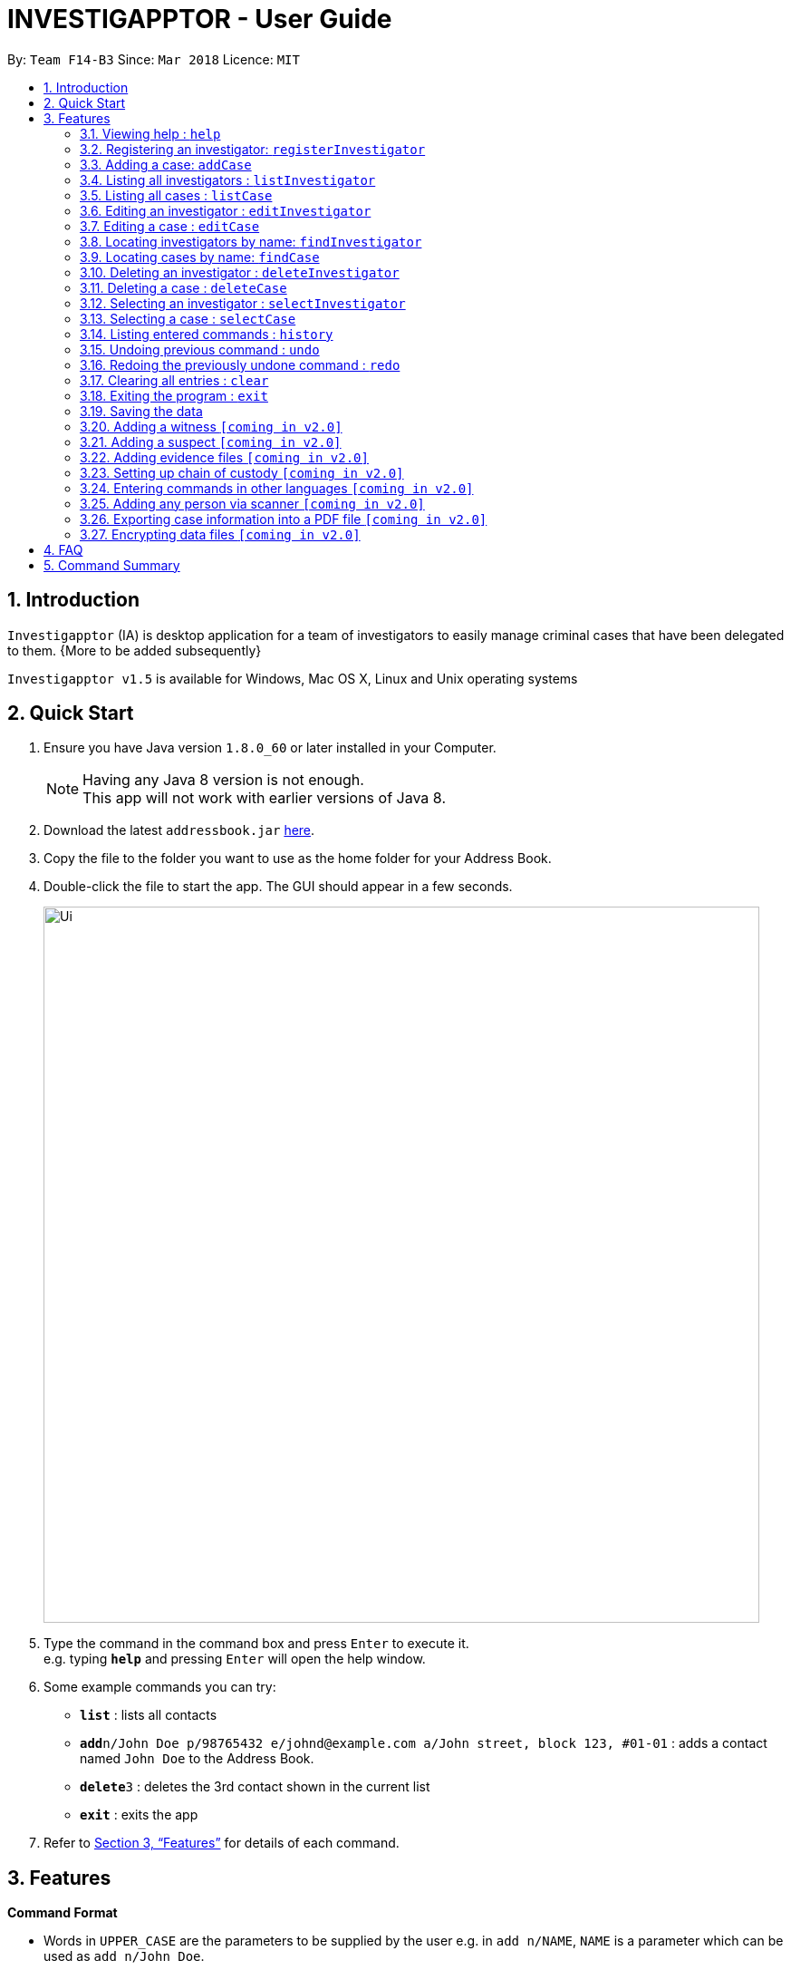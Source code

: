 = INVESTIGAPPTOR - User Guide
:toc:
:toc-title:
:toc-placement: preamble
:sectnums:
:imagesDir: images
:stylesDir: stylesheets
:xrefstyle: full
:experimental:
ifdef::env-github[]
:tip-caption: :bulb:
:note-caption: :information_source:
endif::[]
:repoURL: https://github.com/CS2103JAN2018-F14-B3/main

By: `Team F14-B3`      Since: `Mar 2018`      Licence: `MIT`

== Introduction

`Investigapptor` (IA) is desktop application for a team of investigators to easily manage criminal cases that have been
delegated to them. {More to be added subsequently}

`Investigapptor v1.5` is available for Windows, Mac OS X, Linux and Unix operating systems

== Quick Start

.  Ensure you have Java version `1.8.0_60` or later installed in your Computer.
+
[NOTE]
Having any Java 8 version is not enough. +
This app will not work with earlier versions of Java 8.
+
.  Download the latest `addressbook.jar` link:{repoURL}/releases[here].
.  Copy the file to the folder you want to use as the home folder for your Address Book.
.  Double-click the file to start the app. The GUI should appear in a few seconds.
+
image::Ui.png[width="790"]
+
.  Type the command in the command box and press kbd:[Enter] to execute it. +
e.g. typing *`help`* and pressing kbd:[Enter] will open the help window.
.  Some example commands you can try:

* *`list`* : lists all contacts
* **`add`**`n/John Doe p/98765432 e/johnd@example.com a/John street, block 123, #01-01` : adds a contact named `John Doe` to the Address Book.
* **`delete`**`3` : deletes the 3rd contact shown in the current list
* *`exit`* : exits the app

.  Refer to <<Features>> for details of each command.

[[Features]]
== Features

====
*Command Format*

* Words in `UPPER_CASE` are the parameters to be supplied by the user e.g. in `add n/NAME`, `NAME` is a parameter which can be used as `add n/John Doe`.
* Items in square brackets are optional e.g `n/NAME [t/TAG]` can be used as `n/John Doe t/friend` or as `n/John Doe`.
* Items with `…`​ after them can be used multiple times including zero times e.g. `[t/TAG]...` can be used as `{nbsp}` (i.e. 0 times), `t/friend`, `t/friend t/family` etc.
* Parameters can be in any order e.g. if the command specifies `n/NAME p/PHONE_NUMBER`, `p/PHONE_NUMBER n/NAME` is also acceptable.
====

=== Viewing help : `help`

Format: `help`

=== Registering an investigator: `registerInvestigator`

Registers an investigator to the application +
Format: `registerInvestigator n/NAME p/PHONE_NUMBER e/EMAIL a/ADDRESS [t/TAG]...` +
Alias: `regInvest`

[TIP]
An investigator can have any number of tags (including 0)

Examples:

* `registerInvestigator n/John Doe p/98765432 e/johnd@example.com a/John street, block 123, #01-01 t/newcomer`
* `registerInvestigator n/Betsy Crowe t/teamA e/betsycrowe@example.com a/Tampines Street, Block 145 p/1234567`
* `regInvest n/Lim Choo t/teamC e/choochoo@example.com a/Bedok Street, Block 789 p/1234567`

=== Adding a case: `addCase`

Adds a case to the application +
Format: `addCase n/NAME p/PHONE_NUMBER e/EMAIL a/ADDRESS [t/TAG]...` +
Alias: `aC`

[TIP]
A case can have any number of tags (including 0)

Examples:

* `addCase n/Geylang Rape d/Rape at geylang i/John Doe s/12/05/1994 t/Rape t/prostitution`
* `addCase n/Bedok Riot i/Tan Ah Kow s/12/05/2017 d/Riot at bedok 85 t/Rape t/prostitution`
* `aC n/Geylang Rape d/Rape at geylang i/John Doe s/12/05/1994`

=== Listing all investigators : `listInvestigator`

Shows a list of all investigators in the Investigapptor. +
Format: `list` +
Alias: `lI`

=== Listing all cases : `listCase`

Shows a list of all cases in the Investigapptor. +
Format: `listCase` +
Alias: `lC`

=== Editing an investigator : `editInvestigator`

Edits an existing investigator in the Investigapptor. +
Format: `editInvestigator INDEX [n/NAME] [p/PHONE] [e/EMAIL] [a/ADDRESS] [t/TAG]...` +
Alias: `eI`

****
* Edits the investigator at the specified `INDEX`. The index refers to the index number shown in the last listing of investigators. The index *must be a positive integer* 1, 2, 3, ...
* At least one of the optional fields must be provided.
* Existing values will be updated to the input values.
* When editing tags, the existing tags of the person will be removed i.e adding of tags is not cumulative.
* You can remove all the investigator's tags by typing `t/` without specifying any tags after it.
****

Examples:

* `editInvestigator 1 p/91234567 e/johndoe@example.com` +
Edits the phone number and email address of the 1st investigator to be `91234567` and `johndoe@example.com` respectively.
* `eI 2 n/Betsy Crower t/` +
Edits the name of the 2nd investigator to be `Betsy Crower` and clears all existing tags.

=== Editing a case : `editCase`

Edits an existing case in the Investigapptor. +
Format: `editCase INDEX [n/NAME] [d/DESCRIPTION] [i/INVESTIGATOR] [sd/STARTDATE] [s/STATUS] [t/TAG]...` +
Alias: `eC`

****
* Edits the case at the specified `INDEX`. The index refers to the index number shown in the last listing of investigators. The index *must be a positive integer* 1, 2, 3, ...
* At least one of the optional fields must be provided.
* Existing values will be updated to the input values.
* When editing tags, the existing tags of the person will be removed i.e adding of tags is not cumulative.
* You can remove all the investigator's tags by typing `t/` without specifying any tags after it.
****

Examples:

* `editCase 1 d/some description i/John Doe` +
Edits the description and investigator of the 1st case to be `some description` and `John Doe@` respectively.
* `eC 2 i/Betsy Crower t/` +
Edits the investigator of the 2nd case to be `Betsy Crower` and clears all existing tags.

=== Locating investigators by name: `findInvestigator`

Finds investigators whose names contain any of the given keywords. +
Format: `find KEYWORD [MORE_KEYWORDS]` +
Alias: `fI`

****
* The search is case insensitive. e.g `hans` will match `Hans`
* The order of the keywords does not matter. e.g. `Hans Bo` will match `Bo Hans`
* Only the name is searched.
* Only full words will be matched e.g. `Han` will not match `Hans`
* Persons matching at least one keyword will be returned (i.e. `OR` search). e.g. `Hans Bo` will return `Hans Gruber`, `Bo Yang`
****

Examples:

* `findInvestigator John` +
Returns `john` and `John Doe`
* `fI Betsy Tim John` +
Returns any investigators having names `Betsy`, `Tim`, or `John`

=== Locating cases by name: `findCase`

Finds cases whose names contain any of the given keywords. +
Format: `find KEYWORD [MORE_KEYWORDS]` +
Alias: `fC`

****
* The search is case insensitive. e.g `hans` will match `Hans`
* The order of the keywords does not matter. e.g. `Hans Bo` will match `Bo Hans`
* Only the name is searched.
* Only full words will be matched e.g. `Han` will not match `Hans`
* Persons matching at least one keyword will be returned (i.e. `OR` search). e.g. `Hans Bo` will return `Hans Gruber`, `Bo Yang`
****

Examples:

* `findCase SPF` +
Returns `SPF Murder` and `SPF rape`
* `findCase murder rape arson` +
Returns any cases having names `murder`, `rape`, or `arson`

=== Deleting an investigator : `deleteInvestigator`

Deletes the specified person from the address book. +
Format: `deleteInvestigator INDEX` +
Alias: `dI`

****
* Deletes the investigator at the specified `INDEX`.
* The index refers to the index number shown in the most recent listing.
* The index *must be a positive integer* 1, 2, 3, ...
****

Examples:

* `listInvestigator` +
`deleteInvestigator 2` +
Deletes the 2nd investigator in the address book.
* `findInvestigator Betsy` +
`dI 1` +
Deletes the 1st investigator in the results of the `findInvestigator` command.

=== Deleting a case : `deleteCase`

Deletes the specified case from the address book. +
Format: `deleteCase INDEX` +
Alias: `dC`

****
* Deletes the investigator at the specified `INDEX`.
* The index refers to the index number shown in the most recent listing.
* The index *must be a positive integer* 1, 2, 3, ...
****

Examples:

* `listCase` +
`deleteCase 2` +
Deletes the 2nd case in the address book.
* `findCase Arson` +
`dC 1` +
Deletes the 1st case in the results of the `findCase` command.

=== Selecting an investigator : `selectInvestigator`

Selects the person identified by the index number used in the last person listing. +
Format: `selectInvestigator INDEX` +
Alias: `selectInvest`

****
* Selects the investigator and loads the details of the investigator at the specified `INDEX`.
* The index refers to the index number shown in the most recent listing.
* The index *must be a positive integer* `1, 2, 3, ...`
****

Examples:

* `list` +
`selectInvestigator 2` +
Selects the 2nd person in the results of the `list` command.
* `findInvestigator Betsy` +
`selectInvest 1` +
Selects the 1st person in the results of the `find` command.
* `selectInvestigator 3` +
Selects the 3rd person in the listed panel list.

=== Selecting a case : `selectCase`

Selects the case identified by the index number used in the last case listing. +
Format: `selectCase INDEX` +
Alias: `sC`

****
* Selects the case and loads the details of the case at the specified `INDEX`.
* The index refers to the index number shown in the most recent listing.
* The index *must be a positive integer* `1, 2, 3, ...`
****

Examples:

* `listCase` +
`selectCase 2` +
Selects the 2nd case in the results of the `listCase` command.
* `findCase murder` +
`selectCase 1` +
Selects the 1st case in the results of the `findCase` command.
* `sC 3` +
Selects the 3rd case in the listed panel listCase.

=== Listing entered commands : `history`

Lists all the commands that you have entered in reverse chronological order. +
Format: `history`
Alias: `hist`

[NOTE]
====
Pressing the kbd:[&uarr;] and kbd:[&darr;] arrows will display the previous and next input respectively in the command box.
====

// tag::undoredo[]
=== Undoing previous command : `undo`

Restores the address book to the state before the previous _undoable_ command was executed. +
Format: `undo` +
Alias: `u`

[NOTE]
====
Undoable commands: those commands that modify the address book's content (`add`, `delete`, `edit` and `clear`).
====

Examples:

* `delete 1` +
`list` +
`undo` (reverses the `delete 1` command) +

* `select 1` +
`list` +
`undo` +
The `undo` command fails as there are no undoable commands executed previously.

* `delete 1` +
`clear` +
`undo` (reverses the `clear` command) +
`undo` (reverses the `delete 1` command) +

=== Redoing the previously undone command : `redo`

Reverses the most recent `undo` command. +
Format: `redo` +
Alias: `r`

Examples:

* `delete 1` +
`undo` (reverses the `delete 1` command) +
`redo` (reapplies the `delete 1` command) +

* `delete 1` +
`redo` +
The `redo` command fails as there are no `undo` commands executed previously.

* `delete 1` +
`clear` +
`undo` (reverses the `clear` command) +
`undo` (reverses the `delete 1` command) +
`redo` (reapplies the `delete 1` command) +
`redo` (reapplies the `clear` command) +
// end::undoredo[]

=== Clearing all entries : `clear`

Clears all entries from the address book. +
Format: `clear` +
Alias: `c`

=== Exiting the program : `exit`

Exits the program. +
Format: `exit` +
Alias: `ex`

=== Saving the data

Address book data are saved in the hard disk automatically after any command that changes the data. +
There is no need to save manually.

=== Adding a witness `[coming in v2.0]`

=== Adding a suspect `[coming in v2.0]`

=== Adding evidence files `[coming in v2.0]`

=== Setting up chain of custody `[coming in v2.0]`

=== Entering commands in other languages `[coming in v2.0]`

=== Adding any person via scanner `[coming in v2.0]`

=== Exporting case information into a PDF file `[coming in v2.0]`

// tag::dataencryption[]
=== Encrypting data files `[coming in v2.0]`

_{explain how the user can enable/disable data encryption}_
// end::dataencryption[]

== FAQ

*Q*: How do I transfer my data to another Computer? +
*A*: Install the app in the other computer and overwrite the empty data file it creates with the file that contains the data of your previous Address Book folder.

== Command Summary

* *Add* `add n/NAME p/PHONE_NUMBER e/EMAIL a/ADDRESS [t/TAG]...` +
e.g. `add n/James Ho p/22224444 e/jamesho@example.com a/123, Clementi Rd, 1234665 t/friend t/colleague`
* *Clear* : `clear`
* *Delete* : `delete INDEX` +
e.g. `delete 3`
* *Edit* : `edit INDEX [n/NAME] [p/PHONE_NUMBER] [e/EMAIL] [a/ADDRESS] [t/TAG]...` +
e.g. `edit 2 n/James Lee e/jameslee@example.com`
* *Find* : `find KEYWORD [MORE_KEYWORDS]` +
e.g. `find James Jake`
* *List* : `list`
* *Help* : `help`
* *Select* : `select INDEX` +
e.g.`select 2`
* *History* : `history`
* *Undo* : `undo`
* *Redo* : `redo`
